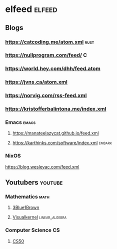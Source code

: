 #+STARTUP: content
* elfeed :elfeed:
** Blogs
*** https://catcoding.me/atom.xml :rust:
*** https://nullprogram.com/feed/ :C:
*** https://world.hey.com/dhh/feed.atom
*** https://jvns.ca/atom.xml
*** https://norvig.com/rss-feed.xml
*** https://kristofferbalintona.me/index.xml
*** Emacs :emacs:
**** https://manateelazycat.github.io/feed.xml
**** https://karthinks.com/software/index.xml :embark:
*** NixOS
https://blog.wesleyac.com/feed.xml
** Youtubers :youtube:
*** Mathematics :math:
**** [[https://www.youtube.com/feeds/videos.xml?=UCYO_jab_esuFRV4b17AJtAw][3Blue1Brown]]
**** [[https://www.youtube.com/feeds/videos.xml?channel_id=UC9Cz481L3CeYm-ZqwqevCPQ][Visualkernel]] :linear_algebra:
*** Computer Science :CS:
**** [[https://www.youtube.com/feeds/videos.xml?channel_id=UCcabW7890RKJzL968QWEykA][CS50]]
